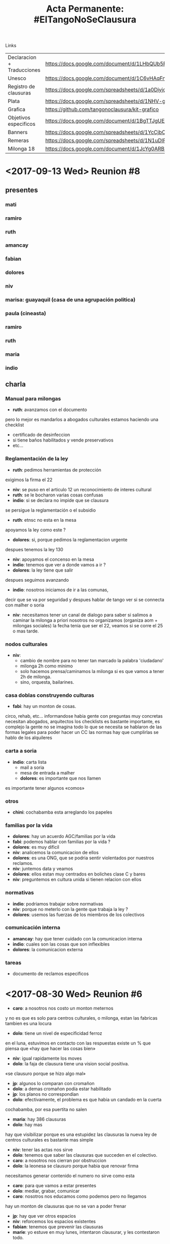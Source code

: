 #+Title: Acta Permanente: #ElTangoNoSeClausura

Links
| Declaracion + Traducciones | https://docs.google.com/document/d/1LHbQUb5RGl0UDhey1Ps3Il2DLJD8HTxKMooJHLA21XQ/edit                   |
| Unesco                     | https://docs.google.com/document/d/1C6vHAqFngc7Wx73imbnyWgB-PW4o5qQVihprkl6X--E/edit                   |
| Registro de clausuras      | https://docs.google.com/spreadsheets/d/1a0Diyjq8RfHvLb9yU0NntG8buoN2JNM_EZmMkbuA0rg/edit#gid=745580568 |
| Plata                      | https://docs.google.com/spreadsheets/d/1NHV-gHLYPuzPMcMEa30V46k0kB4C7p6IaToRsEZ1qOg/edit#gid=0         |
| Grafica                    | https://github.com/tangonoclausura/kit-grafico                                                         |
| Objetivos especificos      | https://docs.google.com/document/d/1BgTTJgUE0RxezFprOfjzvdGpOatO4vw97667zPAToE0/edit?usp=sharing       |
| Banners                    | https://docs.google.com/spreadsheets/d/1YcCjbOT9BPMG0I9U0zilgNJMiJm3X8IcytgbZMzo2-k/edit#gid=0         |
| Remeras                    | https://docs.google.com/spreadsheets/d/1N1uDIPiJxvbHpibr8fTQHAlasl3Sd7je2bDE-ll0Uw4/edit?usp=sharing   |
| Milonga 18                 | https://docs.google.com/document/d/1JcYg0ARB8yoYr_jeHhYrLuQy-2WluiF0EdUCn-S1Ck4/edit?usp=sharing       |
* <2017-09-13 Wed> Reunion #8
** presentes
*** mati
*** ramiro
*** ruth
*** amancay
*** fabian
*** dolores
*** niv
*** marisa: guayaquil (casa de una agrupación politica)
*** paula (cineasta)
*** ramiro
*** ruth
*** maria
*** indio
** charla
*** Manual para milongas
 - *ruth*:  avanzamos con el documento
pero lo mejor es mandarlos a abogados culturales
estamos haciendo una checklist
   - certificado de desinfeccion
   - si tiene baños habilitados y vende preservativos
   - etc…

*** Reglamentación de la ley
 - *ruth*:  pedimos herramientas de protección
exigimos la firma el 22
 - *niv*:  se puso en el articulo 12 un reconocimiento de interes cultural
 - *ruth*:  se le bocharon varias cosas confusas
 - *indio*:  si se declara no impide que se clausura
se persigue la reglamentación o el subsidio
 - *ruth*:  etnsc no esta en la mesa
apoyamos la ley como este ?
 - *dolores*:  si, porque pedimos la reglamentacion urgente
despues tenemos la ley 130
 - *niv*:  apoyamos el concenso en la mesa
 - *indio*:  tenemos que ver a donde vamos a ir ?
 - *dolores*:  la ley tiene que salir
despues seguimos avanzando
 - *indio*:  nosotros iniciamos de ir a las comunas,
decir que se va por seguridad y despues hablar de tango
ver si se connecta con malher o soria
 - *niv*: necesitamos tener un canal de dialogo para saber si salimos a
   caminar la milonga
   a priori nosotros no organizamos (organiza aom + milongas sociales)
   la fecha tenia que ser el 22, veamos si se corre el 25 o mas tarde.

*** nodos culturales
 - *niv*:
   - cambio de nombre para no tener tan marcado la palabra 'ciudadano'
   - milonga 2h como minimo
   - solo hacemos prensa/caminamos la milonga si es que vamos a tener 2h de
     milonga.
   - sino, orquesta, bailarines.

*** casa doblas construyendo culturas
 - *fabi*:  hay un monton de cosas.
circo, rehab, etc…
informandose
habia gente con preguntas muy concretas
necesitan abogados, arquitectos
los checklists es bastante importante,
es complejo
la gente no se imagina todo lo que se necesita
se hablaron de las formas legales para poder hacer un CC
las normas hay que cumplirlas
se hablo de los alquileres

*** carta a soria
 - *indio*:  carta lista
   - mail a soria
   - mesa de entrada a malher
   - *dolores*:  es importante que nos llamen
es importante tener algunos «comos»

*** otros
 - *chini*:  cochabamba esta arreglando los papeles

*** familias por la vida
 - *dolores*:  hay un acuerdo AGC/familias por la vida
 - *fabi*:  podemos hablar con familias por la vida ?
 - *dolores*:  es muy dificil
 - *niv*:  analicemos la comunicacion de ellos
 - *dolores*:  es una ONG, que se podria sentir violentados por nuestros reclamos.
 - *niv*:  juntemos data y veamos
 - *dolores*:  ellos estan muy centrados en boliches clase C y bares
 - *niv*:  preguntemos en cultura unida si tienen relacion con ellos

*** normativas 
 - *indio*:  podriamos trabajar sobre normativas
 - *niv*:  porque no meterlo con la gente que trabaja la ley ?
 - *dolores*:  usemos las fuerzas de los miembros de los colectivos

*** comunicación interna
 - *amancay*:  hay que tener cuidado con la comunicacion interna
 - *indio*:  cuales son las cosas que son inflexibles
 - *dolores*:  la comunicacion externa

*** tareas
 - documento de reclamos especificos 

* <2017-08-30 Wed> Reunion #6
 - *caro*:  a nosotros nos costo un monton meternos
y no es que es solo para centros culturales, o milonga,
estan las fabricas tambien
es una locura
 - *dolo*:  tiene un nivel de especificidad ferroz
en el luna, estuvimos en contacto con las respuestas
existe un % que piensa que «hay que hacer las cosas bien»
 - *niv*:  igual rapidamente los moves
 - *dolo*:  la faja de clausura tiene una vision social positiva.
«se clausuro porque se hizo algo mal»
 - *jp*:  algunos lo comparan con cromañon
 - *dolo*:  a demas cromañon podía estar habilitado
 - *jp*:  los planos no correspondian
 - *dolo*:  efectivamente, el problema es que habia un candado en la cuerta
cochabamba, por esa puertita no salen
 - *maria*:  hay 386 clausuras
 - *dolo*:  hay mas
hay que visibilizar porque es una estupidez las clausuras
la nueva ley de centros culturales es bastante mas simple
 - *niv*:  tener las actas nos sirve
 - *dolo*:  tenemos que saber las clausuras que succeden en el colectivo.
 - *caro*:  a nosotros nos cierran por obstruccion
 - *dolo*:  la leonesa se clausuro porque habia que renovar firma
necesitamos generar contenido
el numero no sirve como esta
 - *caro*:  para que vamos a estar presentes
 - *dolo*:  mediar, grabar, comunicar
 - *caro*:  nosotros nos educamos como podemos pero no llegamos
hay un monton de clausuras que no se van a poder frenar
 - *jp*:  hay que ver otros espacios
 - *niv*:  reforcemos los espacios existentes
 - *fabian*:  tenemos que prevenir las clausuras
 - *marie*:  yo estuve en muy lunes, intentaron clausurar, y les contestaron todo.
yo les saque información como civil
la muchacha de la barra tenia info y desarmo 5-6 elementos de clausura
 - *jp*:  en el mandril confrontaron y los clausuraron
 - *marie*:  la chica nunca confronto
muy tranquila
por ahi el respaldo ayuda
 - *jp*:  en los laureles tenemos 50 inspecciones
 - *dolo*:  no se a quien le interesa estar habilitado solo como milonga
 - *fabian*:  quiero volver a dibujar la banderas.
 - *marie*:  cerremos el tema actual
 se me ocurre que estaria bueno: 
   - hacer un sondeo
   - generar un documento corto con respuesas a preguntas tipicas
   - la gente pregunta « ¿ Como puedo ayudar ? »
     - necesitan informarse 
     - dar megusta a la pagina
     - sumar fuerza para reclamos

necesitamos asegurarnos que la gente hable en las milongas, siempre.
la lista de pendientes es enorme
si cada uno se compromete a hablar con un organizador y que cada uno se
comprometa a registrar lo que paso en un lugar si lo podemos

necesitamos generar que la gente pueda colaborar
necesitamos un discurso uniforme
la primera es la declaración

 - *muchos te dicen*:  veni a la milonga a hablar
 - *niv*:  necesitamos que hablen cada dia
 - *amancay*:  yo lo hice
 - *marie*:  todos necesitamos ayudar con el discurso, y revertir el discurso,
   - podras hablar vos ?
   - podras imprimirte vos la bandera ?
   - podras acercarte a otro espacio que vas siempre y hablar del tema ?

 - *indio*:  a que se llego ?
 - *marie*:  hay 2 cosas ahi
   - necesitamos mas firmas
el viernes pasado de 200 personas habia solo 10 que sabian.

en el faro tuve que militarlo desde abajo
hay una parte que tiene que seguir fluyendo

 - *indio*:  las luchas tienen un proceso de crecimiento
para mi fue el obelisco
hay que aprovecharlo
esa energia hay que usarla
ahora larreta los mando

 - *marie*:  paralelamente hablamos con diputados de la legislatura
es dificil confrontar diputados del pro
la persona que me contacto con esa parte de diputados por gente con quien
hable

 - *indio*:  otra posibilidad es ir a la jefatura, cultura, legislatura, otra es
la unesco

 - *dolo*:  en esa mesa nosotros no tenemos nada que hacer como colectivo

 - *marie*:  tenemos que unir
y esto no tiene que desvirtuarse

 - *jp*:  la gente que apoya al pro no va a estar

 - *amancay*:  el colectivo es apartidario
hay que seguir haciendo las manifestaciones

 - *marie*:  yo no soy de ningun partido
 - *la gente del FIT me dijo*:  puedo presionar en la legislatura
estas cosas necesitan instituciones que efectivicen su reclamo

 - *indio*:  cual es el miedo de juntarse
 - *dolo*:  no hay miedo
pero nosotro presionamos desde afuera

 - *wanda*:  estan hablando de una mesa donde se esta debatiendo la ley
 - *dolo*:  la ley de fomento, es la mesa de reglamentacion
 ruth
 aom
 milonga sociales
 parque patricios
 - *wanda*:  pregunto porque no vamos a la mesa
 - *indio*:  cuando se cierran los espacios tenomos que estar todos

 - *dolo*:  lo que se hablo es que no circula bien la información a dentro del
colectivo

 - *oscar*:  desde el colectivo necesitamos generar una herramienta para evitar
clausuras

 - *fabian*:  estabamos hablando de eso

 - *oscar*:  sera mas facil para el organizador cundo tengamos la herramienta

 - *dolo*:  tenemos que tener un recursero

 - *indo*:  la aom tiene herramientas

 - *caro*:  que podemos hacer frente a una clausura ?

 - *dolo*:  no somos un comando anti clausura

 - *caro*:  existe en la fantasia

 - *fabian*:  la caja de herramienta que tiene que tener adentro ?

 - *marie*:  vengo con una lista de cosas que nos pueden ordenar
   - yo ayudo con baners y milongas
   - necesitamos que cada milonga se genere su propio material
   - activamos el tema de las remeras
   - compren remeras
   - que proxima actividad vamos a hacer para reunir a todos
   - la unesco tiene sede en uruguay
   - informacion sobre clausuras
   - generar un documento de respuestas
   - ideas concretas

* <2017-08-16 Wed> Renuion #5
** Participantes
*** Ricardo Bernaza, Sindacto
*** Caro fernando matagalan
*** vale buyatti tangotica
*** juan otero, musico
*** adrian moranchel, cantante
*** gustavo persona, milonguero
*** rochy milonguero
*** oscar, tango critico
*** mariela
*** estela, abrazarte
*** marcelo botarro, tangotica
*** amancay sal, entregamba
*** fabian musico,
*** sebastian fernandez, milonguero
*** atilio, la nacional
*** chili muy lunes
*** china, suecia

** charla
botaro: en la ley hay un pedido de normalizacion de las clausuras.
	    en la fundamentacion de la ley
        quien tendria que reglamentar es el ministerio de la cultura de la
	    ciudad
        // julio basan con abogados culturales empujo un marco normativo
	    para la reglamentacion
        fue julio duplaa
        las milongas sociales estan en proceso de formacion
        concenso a partir de la reglamentacion de la ley.
        la parte de habilitaciones quedo en la nada
dolores: julio basan me dijo que la reglamentacion no contempla nada de
	    habilitaciones y clausuras
botaro: la ley de 2005 contempla lo de habilitaciones
dolores: hay que reglamentar el conjunto de reglas, para regular las
	    clausuras
ricardo: adherimos pero veamos como trabajamos a futuro
	     nosotros siempre que pedimos una reunion nos recibieron
buyatti: ellos se reunieron diego alvarez saez, dir de legal y tecnicas
botaro: cuando hablamos de clausuras no nos dijeron nada
ricardo: nosotros ya tenemos el problema resuelto
         el ministro nunca escucho hablar de las milongas
         cultura habre la puerta y despues hablan con la AGC
dolores: tomamos tu telefono y armemos el contacto directo
ricardo: las reglas claras estan pero son incumplibles
	     tenes que modificar leyes y codigos de fondos,
 	     contravensional, de edificaciones,…
         es un tema muy complejo
dolores: el conjunto legislativo es solo de recaudacion (multa coimas)
         los permisos de baile son ridiculos
oscar: hay una intencionalidad
niv: alianzas entre los sectores refuerzan todos los sectores
dolores: nostros vemos que las politicas culturales son las mismas
   que el estado no sea una maquina de impedir.

*** evento del 18
- la UNA se bajo
- venimos organizando max, dolores, emi, tom, niv
- piano de la hoguera
- tenemos 1400W de sonido asegurado
- pedimos que los musicalizadores centralicen la musica
- vamos a tener que comprimir todo
- 17h empezamos a armar
- 22h tenemos que estar desarmando
- 3 orquestas tocan (negro cejas, hoguera, trampera)
- comunicacion: telesur
- comunicacion: juan guerri: atilo habla
- un rollo de cinta de papel: oscar
- necesitamos un espacio para los artistas: max lleva tablas y caballetes
- necesitamos 8 sillas (andrea diaz lleva 6 taburetes, julian corach lleva
  2)
- necesitamos una carpa, lugar de deposito (resuelto por el bar)


URGENTE
- piano electrico

NO TAN URGENTE
- 1 microfonos 
- 2 girafas 

ESTARIA BUENO PERO…
- luces

- orquestas tienen que tocar 25 mins, 5 y un bis
- performance de la cinta
- todos los carteles que quieran

chili: necesitamos gente repartiendo volante y comunicando

*** compromisos
gustavo: vender remeras 17h-23h
max, kane, niv, fabian: sonido 17h-00h
ruben: 17h-00h
oscar: cinta de papel 16h30-00h
estela: 18h-23h
katjee, china: 17h-00h
joi: 19h-00h
andrea diaz: taburetes 17h-00h

* <2017-08-09 Wed> Reunion #4
** estado de situacion
*** remeras estan siendo estampadas
para el viernes

*** volantes con convactoria para el 18
para el viernes

*** milonga 18
19h presentacion
20h milonga
plaza seca 
**** falta
definir sonido
buscar orquestas
**** preocupacion
quien habla ?
que se dice ?

*** AOM
adhiere
comento en canning

*** Comunicaciones
muy importante no criticar el gobierno pero las politicas

** charla
chili: MOCION: este colectivo tiene que estar vehiculado por civiles.
	necesidad del colectivo
	al ser civiles rebaja los niveles de ego
    quien habla tiene que ser Ruben, Dolores o Niv

dolores: el marco es la declaracion

*** casa de tucuman
niv: ofrecen la casa de tucuman para el colectivo
dolores: para ahi es importante tener las peticiones de los colectivos
especificos.

*** teatro de la comedia 
dolores

*** pedido de informacion publico
niv: necesitamos hacerlo todos
ruth: donde va la plata de la UNESCO

*** situaciones
pablo: que pasa con sunderland ?
dolores: tenia 78 clausuras y como tiene 3 dueños,
niv: en francia podes tener un castillo pero tenes que hacerte cargo.
dolores: el circulo de tesera resuleve el problema de las habilitaciones.
tana: es bastante facil, porque te sumas cuando compras la entrada.
dolores: esto no nos soluciona el problema, porque necesitamos mover el
problema al gobierno.

*** milongas del mundial
dolores: este viernes, sabado y domingo, 19-23h hay milonga en el mundial
tenemos las remeras el viernas.

*** cobertura
niv tiene que hablar con telesur

*** orquestas
chili tiene que hablar con luigi

*** acciones
domingo hay elecciones
viernes va a haber poca gente
sabado puede ser una buena fecha para ir con las banderas y hacer acciones

cronograma de acciones particulares
chili: todos tienen que invitar a todos sus amigos
TODO: subir link a album con fotos y traducciones

* <2017-08-02 Wed> Reunion #3
** presentaciones
*** Pablo Rodriguez, Ines Musopapa, Sindicato de Tango Danza
existe una assoc civil (Dupla) AMTA
 - situaciones gremiales

*** Oscar Stumpfs Tango Critico

** charla
 - *ines*: nosotros los bailarines estamos en varios ambitos distintos
 - *niv*: miren la ley para ver que categoria les sirve
 - *jp*: explicacion del historico de la ley
 - *dolores*: la declaracion es lo mas general posible.
aprovechamos el mundial para visibilizar y que se habra una mesa de dialogo.
 - *jp*: necesitamos que la gente participe en la construccion
 - *ruth*: etnsc se une con la reglamentacion por el registro de milonga
el subsidio es para alentar en la produccion en vivo.
que el registro no sirva de punto de partida de clausuras
 - *dolores*: esto se charlo en los pedidos especificos
nadia (asistente de andrea conde) dijo que esto no se podia trabajar en la
reglamentación.
 - *dolores*: lo que estamos tratando es visibilizar y generar presión es que el
tango sea parte del dialogo, para poder hacer modificaciones en las ley de
habilitaciones, fomento y adjudicación.
e invitar la gente a bailar tango.

*** banderas en lobas
 - *caro*: nosotros habiamos propuesto el domingo porque el sabado tenemos la
practica
igual lo podemos correr
vamos a tener que abrir la casa mas temprano, coordinemos bien el horrario
12h00 para ayudar
13h00 para pintar
 - *jp*: estamos totalmente deacuerdo
 - *dolores*: parte de la idea era juntarnos para no pisarnos.

*** ronda clasificatoria
 - *dolores*: el 11 hay que ir a acreditarse el 12 hay una charla informativa
muy poca gente se anoto

*** calendario compartido
 - *oscar*: las intervenciones serian interesante hacer en el lugar donde el
tango no es visible

*** documental
 - *katja*: el documental ahora es sobre los asuntos de genero, pero el centro va
a ser las milongas
queremos filmar en las acciones
 - *ruth*: el documental es para presentar donde
 - *katja*: festivales de cine mundial,
 - *ruth*: pais ?
 - *katja*: EEUU, suecia
 - *ruth*: tenemos derecho a verlo editado.

*** agenda
 - *ines*: ayer a las 12 era la ronda de prensa
llamaron a la AOM, gente del mundial, y algunas presonalidades
 - *dolores*: queremos ir
 - *ines*: se que hay un evento el 12
 - *dolores*: esta la charla para gente que compite
tenemos 3 momentos para hacer eventos
viernes 18, obelisco
21 entrega de entradas
23 final escenario
 - *chili*: el indio dice que el sonido hay que checkear
 - *caro*: la marcha anticipa, y nos cortan.
 - *pablo*: estaria bueno tener una bandera
 - *dolores*: vamos a tener un marco de etnsc
 - *caro*: remeras
 - *pablo*: el tango no es soja en retiro fue muy parecido.
la bandera es importante
 - *max*: una tipica no te pueden tocar
no amplificado
 - *sol2*: con tema de orquesta consigo la gente de la EMPA

*** remeras 
 - *dolores*: 10$ por estampado, 60$ remera
 - *caro*: la idea es que el viernes se va a buscar las remeras
que tengamos una lista de plata que la gente se compromete a meter

*** banner
 - *chili*: el banner me entregan en 24 o 28.
 - *dolores*: no vamos a hacer material impreso en todos los idomas
 - *chili*: estaria bueno si puede haber 2 personas hablando en ingles y español.
 - *pablo*: los anuncios en la milonga hay que ser muy claro.

*** documentos compartidos
 - *dolores*: hay un documento compartido con peticiones especificas
 - *caro*: no queremos que nos clausuren por una canilla demasiada bajo
 - *niv*: es importante que cresca para ser un proyecto de ley en algun momento.

*** video
 - *chili*: queremos hacer un spot publicitario con bailarines y trabajadores de
la cultura.
 - *dolores*: es importante que digan solo una frase chica.
que cada uno tenga alguna frase que sirve.

*** comunicacion
 - *dolores*: no le podemos pegar a macri
 - *pablo*: hay una politica cultural volcada a los grandes eventos masivos.
sirve porque no le pega a macri centralmente
 - *ruth*: no hay que copiar la politica de ellos
 - *pablo*: no hay que tirarse en contra del mundial
 - *doleres*: si podemos criticar en el documento especifico

*** accion
 - *ruth*: estaria posible parar algunos en las milongas de ellos, y hacer un
evento.
necesitamos 19 personas para escribir etnsc en frente del escenario
 - *pablo*: tenes que hacerlo blanco sobre negro o negro sobre blanco
abajo del escenario no tenes luz
 - *dolores*: hay pintura fluo
 - *oscar*: tambien la bandera
 - *pablo*: la bandera funciona
 - *caro*: las remeras sirven en el semaforo tambien

*** prensa
 - *pablo*: por ahi no esta bueno competir con la noticia del cierre del mundial
del 23
 - *caro*: nuestra idea es llegar a los milongueros. y esto tiene mas fuerza.

*** programa oficial
 milonga de la AOM: dolores
milonga de la amta

*** AOM
 - *niv*: que pasa ?
 - *dolores*: nos apoyan
 - *niv*: podemos ir a las milongas del festival a hacer una accion ?
 - *dolores*: hay que hablar con ellos

*** convocatorias
 - *sol*: convoquemos a la gente de audiovisual de la UNA
 - *tana*: pedir a nacho entradas de final

*** compras
dolo va a once el viernes
y se la lleva a luis el viernes mismo
dolo deja telas y pinturas a marta
max pasa datos de tipos pinturas y materiales

*** max
max consigue un lugar para hacer la milonga
propone hacer teatro/performance para mover en las milongas

*** oscar
intervenir espacios publicos bailando
hay un paseo del tango, hay varios playones de trasbordo.
 - *ruth*: se puede hacer despues del mundial

*** kanes
la catedral esta disponible

*** sol perez
contacto una audiovisual

* <2017-07-27 Thu> Reunion #2
** presentes
*** Taiwan, Tango Marathon (Mas grande en Asia), yutan, yushan
*** Katia, Documental Tango Queer
*** Maria Chinicci, Jueves de Ana Postigo
*** Oscar
*** Andres Valenzuela, Pagina 12
** acciones
*** remeras                                                :valeriabuyatti:
 - estampados en artigas
 - averriguo en once: 55$ARS (hombres) 60$ARS (chicas)
*** marcha                                                 :valeriabuyatti:
 - tambores no callan (vale buyatti) apoyan en la marcha.
 - tiene que hablar en el collectivo afro.
*** FA CAFF                                                         :diego:
 - va a hablar, a priori todo ok.
** charla
*** acciones
 - *valebu*: intentar armar una milonga en la salida del luna park
 - *dolores*: tambien esta el evento de venta de entradas
 - *katia*: quien organiza ?

*** argumentos
 - *dolores*: el estado,se destina 23M $ARS, contra 9M previsto para la ley de
fomento
 - *caro*: ya para este año esta cerrado
 - *dolores*: la associaciones de clubes de barrio estan en la misma situacion
 - *valebu*: tengo algunos formularios para las milongas sociales, para mejorar.
 - *niv*: ver con meca, abogados culturales
*** ley de fomento
 - *caro*: ya hicimos, igual tenemos que ver como reaccionan cada milonga y les
sirve a todes
 - *valebu*: esto es un modelo a mejorar
 - *dolores*: para que cada milonga intente solucionarlo
problemas con el alquiler
 - *maria*: esta en la ley la necesidad de un contrato
 - *caro*: tiene que ser un contrato sencillo
 - *niv*: sirve para reconocer que existe la milonga
 - *caro*: ver requisitos de inscripccion al registro
 - *dolores*: la ley no toca habilitaciones
 - *valebu*: las milongas al aire publico no tienen paredes pero las
   prohiben.

*** clausuras
 - *dolores*: cocha fue clausurado porque era 'milonga' y no 'practica'
 - *maria*: los inspectores desconocen.
 - *niv*: tenemos que tener un marco para pedir que se terminen las clausuras
 - *caro*: la ley sirve para eso, la ley define lo que es una milonga.
 - *niv*: la ley define cuando se puede o no clausurar
 - *caro*: todo esta reglamentado por leyes
 - *dolores*: el marco legal se esta armando
 - *caro*: los inspectores desconocen la ley. nosotros necesitamos estar
formados..
 - *niv*: lo importante es invertir la dinamica, para que el gobierno se hace
cargo.
 - *caro*: cuando tenes una multa no te sacan el auto. si estoy en en infraccion
tiene que haber un aviso, con plazos
 - *chini*: eso existe en la ley
 - *dolores*: reclamos que los espacios no se clausuren, que no se suspendan las
actividades. las clausuras
 - *niv*: podemos pedir un control ciudadano
 - *caro*: esto se estipula en las leyes,
 - *niv*: pero la ley ya estipula
 - *chini*: una manera de defenderse es tener mas info
 - *caro*: las cosas mas comunes
*** guia anticlausra
 - *chini*: necesitamos producir un papel que nos de herramientas
 - *caro*: tener un espacio para poder charlarlo
 - *valebu*: esto es la idea
 - *dolores*: el espacio sirve para esto
nosotros queremos un reclamo mas puntual
el objetivo es generar presión para poder abrir una mesa de dialogo
ya tenemos la ley de fomento y esta buenismo
es un escalon, pero tenemos que ir adelante
*** control ciudadano de las clausuras
 - *caro*: niv plantea que frente a la agc tengamos un control ciudadano.
 - *niv*: sumar clumvi, espacios culuturales, culbes de barrio, se hizo para la
ley de medios, internet etc.
 - *dolores*: hay una emergencia de la cultura.
 - *caro*: es muy dificil sostener un espacio cultural con plena difusión. la
gente tiene miedo cuando hay una clausura.
 - *dolores*: esto esta buenisimo, el tango esta centralizado.
 - *niv*: podemos pedir una clausura local
 - *dolores*: yo pediria una milongas inclausurales
 - *caro*: tenemos que pedir que no se cierre el espacio porque hay una anomalia.
si no tenes matafuego, y si, te tenmos que clausurar
el gobierno tiene que generar una accion para que el gobierno tenga un
matafuego
tiene que ser una responsabilidad conjunta.
 - *niv*: para eso sirve el organismo ciudadano, podemos pedir que tenga
presupuesto y se decida en conjunto como resolver las clausuras
 - *claudia*: lo que funciona es organizarse como milongas, como estan las
camaras.
 - *valebu*: ya hay una asociacion, y se esta armando otras
 - *claudia*: podemos pedir requisitos
 - *caro*: esto ya esta en la ley
desde diciembre del año pasado
*** reglamentacion de la ley
 - *valebu*: todavia no se reglamento
 - *caro*: se esta trabajando en la reglamentacion. estamos trabajando en la
reglamentación.
 - *niv*: como ayudamos desde etnsc
 - *caro*: no es interes del gobierno reglamentar
 - *niv*: podemos exigir ?
 - *valebu*: si por favor
 - *caro*: es parte del reclamo
es importante que todos se sumen
pero eso da el cuadro legal
cada uno tiene su espacio con distintas necesidades ritmo de laburo
todos necesitan estar incluidos
vale trajo el formulario que se estuvo trabajando hace rato
esta contemplado el musicalizador, los musicos
 - *valebu*: el musicalizador no.
 - *caro*: el subsidio no es lo unico
 - *dolores*: estamos hablando de proteccion simbolica
 - *caro*: para ser pragmatico, hay que ver como pasa.
el estado tiene que tener una responsabilidad
 - *dolores*: lo tenemos en el documento
 - *niv*: pero el gobierno va a decir que las milongas se tienen que hacer cargo
 - *caro*: no podemos pedir al gobierno todo para todos
 - *chini*: porque no ?
 - *dolores*: tenemos que ir a lo maximo
 - *valebu*: en el documento tienen todas esas dudas
 - *ricardo*: de donde sale ?
 - *valebu*: de las milongas sociales
*** acciones especificas
 - *caro*: para volver
hay 2 cosas, que cada milonga visibilice en su espacio
otra son acciones especificas en el festival
 - *niv*: la idea es captar en el mundial 
 - *caro*: ver de que existe otro tango
 - *dolores*: el circuito del mundial es cada vez mas reducido
 - *caro*: la milonga se hizo abajo de la autopista
 - *dolores*: la idea de poder concentrar las acciones y saber donde se hace.
en principio habiamos dicho de empezar con la confeccion conjunta de trapos
yo me anote en la primer ronda del mundial
hay un item especifico que dice que no se puede hacer manifestaciones
politicas
 - *caro*: propuesta: esto empieza el 10 de agosto.
tenemos que tener las actividades particulares de cada milonga
acciones en conjunto
difusión
 - *niv*: hay un kit grafico
 - *caro*: como es el planeamiento
 - *niv*: medios (listas)
*** evento para prensa
 - *andres*: un detalle
el 10 de agosto empieza el facaff
los medios van a estar hasta las bolas
normalmente el festival se presenta antes para la prensa
estaria bueno que se organizan ese dia
 - *dolores*: avisamos
 - *andres*: les aviso
 - *doleres*: no invita a las milongas
 - *andres*: es en un lugar publico
 - *niv*: se hablo de hacer milongas publicas

*** reclamos de orgas compañeras

 - *ricardo*: somos de la una
nos habiamos comprometido en acompañar al indio en hacer una marcha
estuvimos hablar con el director,pero nosotros vamos a acompañar
lo que si necesitamos, tenemos varias problematicas.
tenemos 2 elencos estables
hace 1 año que se dieron de baja las fomentos de los 2 elencos, que no estan
cobrando desde diciembre del aǹo pasado
 - *sol*: la orquesta tambien
 - *ricardo*: nosotros pedimos desde la universidad apoyo.
nuestra unidad produce conocimiento mas que solo arte
 - *niv*: el falla tambien esta con problemas
 - *vale*: la orquesta del colegio nacional se comunicaron ?
 - *doleres*: es de tango ?
 - *vale*: si
ellos tambien esta sin financiamiento
 - *ricardo*: nosotros tambien podemos convocar a bailarines del balet nacional
 - *dolores*: necesito que nos puedan mandar reclamos especificos
 - *ricardo*: esta bueno cooptar este espacio y hacer una contra al vaciamiento
del discurso. 
esto es lo que nos compremete y nos junta.
 - *ricardo*: tenemos un deficito de 40M$ARS
 - *caro*: el cetba se ha intentado clausurar
funciona en escuela publica donde concurren 200 pibes.
 - *niv*: el reclamo de la fea es justamente tener edificios especificos
 - *dolores*: el tango se arregla
*** congreso nacional de tango
 - *ricardo*: el otro espacio es el 3er congreso nacional de tango
11 de agosto
 - *vale*: el mismo director organiza el congreso
 - *ricardo*: es un buen espacio para cooptar
 - *dolores*: para hacer una accion concreta
*** milongas que no estan en el mundial
 - *wanda*: hay 2 ejes para visibilizar,
 uno el tango no seclausura
 dos visibilizar las milongas que estan fuera del mundial
 miren esto esta pasando
 - *niv*: el mapa de las milongas
 - *chini*: te clausuran
 - *wanda*: el que pueda poner la direccion que las pongan los otros que no
 - *caro*: a nosotros nos cayeron por facebook
sin haber puesto la direccion
 - *wanda*: tampoco da para que nos escondamos.
 - *valebu*: hagamos eso y pongamos la direcciones los que pueden
 - *xxx*: hay que decir que hay milongas que funcionan clandestinamente.
 - *dolores*: las formales se vienen asfixiadas otras tienen que funcionar
clandestinamenet
 - *wanda*: y porque pasa esto
*** acciones publicas
 - *ricardo*: tienen contacto con el grupo squat podemos escribirles para ver si
pueden hacer acciones en las publicidades del mundiar.
 - *dolores*: tenemos que intervenir el obelisco
 - *valebu*: tendriamos que ir ahi
 - *niv*: clausurado ba tango
 - *wanda*: si
 - *niv*: hay que ver con gente de la facc
 - *dolores*: 
 - *wanda*: puedo hablar con gente de hoy milonga para hacer una imagen con que
esten todas las milongas y bombardear.
tendriamos que ver quien quiere exponerse
visibilizar 
 - *niv*: esta 1ero en google
 - *wanda*: pero no esta en la pagina del mundial
 - *valebu*: veamos de si hoy milonga pone el logo.
 - *sol*: cuales son las milongas ?
*** acciones en milongas
 - *dolores*: caning, la viruta, villamalcom, sunderland, tienen que tener una
actividad por el festival pero no como milongas del festival.
 - *niv*: que termina temprano
 - *dolores*: pero no proponehacer un circuito de las milongas.
hay 2 cabezas el mundial, y el festival. que la gran mayoria son espacios
del gobierno o afines.
que no tienen nada que ver con el circuito tradicional.
 - *valebu*: en las partes priliminares
 - *dolores*: todo succede en la usina
 - *ruben*: hable con omar y esta dispuesto a brindar su colaboracion
hable con horacio tambien
 - *dolores*: yo le hablo tambien pero no contesto
 - *ruben*: hay que hablarle
quien no me respondio, no le veo mucha ganas, rodriguez y la mujer,
organizan los jueves en caning.
estaci no tiene problema, si omar ayuda estaci ayuda.
 - *dolores*: el esta directamente afectado por sunderland
 - *ruben*: el armo ahi y no quiere mas problemas
 - *niv*: tuvimos el problema con pepa
 - *andres*: pero salio nota en la nacion
una nota de 3000 caracteres
 - *dolores*: en facebook no le gusto que circule.
 - *caro*: nosotros seguimos clausurados en facebook y en hoy milonga
 - *niv*: es importante mantener el registro de clausuras.
*** adhesiones y traducciones
 - *dolores*: adhesiones, nos tendrian que dar
 - *niv*: me gustaria tener un DNI + numero de telefono para checkear
 - *caro*: nosotros le vamos a pedir a la gente
 - *ruben*: tenemos traducciones en todos los idiomas ?
 - *chini*: en chino lo tiene ruth
 - *serena*: tambien en italiano
 - *sol*: puedo hacer en portugues
 - *vale*: puedo tener coreano
 - *dolores*: estan los distintos documentos
 - *ruben*: es importante tenerlo en ingles en cuanto antes
 - *dolores*: en ingles lo tenemos basico.
 - *ruben*: el ingles es lo mas importante
*** comunicacion con medios y lanzamiento
 - *valebu*: tenemos algo para los medios ?
 - *dolores*: la gacetilla va a venir basado en eso
 - *valebu*: a partir de cuanto lo lanzaremos publicamente
 - *andres*: va a haber un lanzamiento para la prenza
 - *niv*: es importante tener la gacetilla para ese dia
 - *andres*: o repartir en mano
 - *dolores*: giremolos en ese evento y a partir de ahi podemos comunicar.
*** marcha del tango
 - *indio*: la marcha pensando la fecha
 - *dolores*: veamos para el cierre
 - *ruben*: lo que mas convoca son las clasificadoras
 - *dolores*: la final llena el luna park.
*** milonga publica en la final
 - *niv*: lo que tiene mas fuerza es la milonga.
 - *valebu*: la milonga tiene que ser en el lunapark
 - *xxx*: tienen que verte la cara
 - *dolores*: hay 2 finales
 - *ricardo*: tendria que ser una accion de vizibilizacion
intervencion
 - *xxx*: hay alguna posibilidad que el camion translade ?
 - *niv*: no se si el camion tiene autonomia
 - *dolores*: la gente esta adentro
 - *valbu*: creo que sea a la salida
 - *ruben*: la salia esta rodeada de policias de transito
 - *ricardo*: hay que ver como se organiza
 - *valebu*: no podemos entrar en provocación
 - *caro*: no es por provocar, habia 60 personas y lo cagaron a golpes,
estuvieron una hora.
 - *wanda*: la final del mundial de tango va tener prensa de todo el mundo
 - *ricardo*: la gente va a estar adentro
 - *wanda*: al salir, va a ser muy dificil que nos caguen a palos
 - *valebu*: no podemos montar el sonido, y no nos van a dejar
 - *indio*: podemos armar las banderas y a partir de ese momento marchar.
 - *niv*: no creo que vengan muchos del mundial
 - *indio*: la marcha no tiene que ser el dia del cierre.
 - *caro*: no tenemos que ser inocentes
creo, que la milonga tiene que ser agil, que se tiene que poner en media
hora.
*** recorrido y fecha de la marcha 
 - *indio*: la marcha es otra cosa
y donde termina armar una activadad cultural.
 - *claudia*: la marcha no puede terminar en el luna park ?
podemos empezar 
 - *niv*: el dia de las inscripciones ?
 - *ruben*: ellos organiza una milonga en la calle
 - *ricardo*: se puede convocar directamente a ese espacio, y metemos a nuestra
gente con nuestra banderas
 - *caro*: ahi no nos pueden con la truya
 - *wanda*: se puede marchar ahi
 - *dolores*: el dia de las entradas
 - *caro*: no te pueden negar
*** murgas
 - *indio*: podemos pedir adhesiones de las murgas
 - *valebu*: esto puede joder a los chicos
si utilizamos el recurso del corte de calle que tienen ellos no nos pueden
joder a nosotros, pero a ellos no.
 - *indio*: como maza es fuerte
 - *valebu*: los milongueros los van a querer matar.
*** operar milongas del mundial
 - *fabian*: podemos vestirnos de un color y no bailar.
 - *dolores*: esto lo habian pensado para la milonga del mundial
 - *ricardo*: usar el movimiento de ellos.
 - *dolores*: me parece contraproducente parar
 - *wanda*: yo bailaria con la remera
 - *ricardo*: para que vamos a convocar
 - *wanda*: marcha fecha de inscripcciones
y en la final una milonga a la salida del mundial
*** milonga en el obelisco
 - *indio*: no se podria hacer en el obelisco, en otro evento a parte
 - *niv*: otro dia que la final
 - *indio*: si
 - *ricardo*: no es necesario cortar en el obelisco
 - *niv*: lo mas tarde
 - *valebu*: el sabado o domingo antes de la final
 - *indio*: hacemos pintadas, despues marcha, 
 - *ricardo*: en un espacio estan los artesanos
 - *valebu*: lo hicimos del lado sur
 - *ruben*: cuando son las elecciones ?
 - *dolores*: 13 de agosto son las pasos
 - *ricardo*: nosotros vamos a hacer el 14 desde la una
 - *ruben*: ojo que el dia de las ellecciones vamos todos perso
 - *valebu*: sabado 19 o domingo 20 es el buen momento
 - *dolores*: en interior es posible, volantear, para intervenir desde un lago
mas performativo
 - *ricardo*: cuando son las entradas?
 - *dolores*: 19—20 (21 es feriado)
*** UNESCO/ONU
 - *ruben*: indio tiene un contacto en unesco
 - *indio*: tengo el contacto de la sorbona (en frances)
 - *ruben*: hoy hay una persona de la ONU en buenos aires, proximo relator por
los pueblos indigenos
*** volantear en entrega de entradas
 - *dolores*: semifinales 20 de agosto, entradas se entregan lunes o martes
 - *ricardo*: el lunes es un buen dia
 - *wanda*: siempre fue en feriado
 - *dolores*: 23 final de tango escenario
 - *indio*: hora ?
 - *dolores*: 10-11 de la mañana
 - *ricardo*: convocamos a partir de las 10
para a las 12 armar e intervenir.
 - *valebu*: si empiezan a entregar a las 10 de la mañana , a las 9 hay mas
gente.
 - *caro*: tenemos que estar a las 9
 - *wanda*: va a ser una accion prolongada.
 - *ricardo*: la gente no se va a levantar tan temprano.
 - *caro*: pero nosotros vamos a tener que estar a las 8
 - *niv*: se podria mentir y decir que se cancelo.
*** definiendo agenda
 - *dolores*: podemos hacerlo el dia del mundial
milonga flash el 23
 - *valebu*: el viernes 11 hacemos en el obelisco.
 - *ricardo*: nosotros convocar para la marcha
tambien podemos convocar para la milonga flash el dia de pista
ahi no me puedo comprometer a que vayan a hacer banderas
 - *niv*: el 11 hacemos banderas
 - *dolores*: el 11 tengo que ir a bailar
 - *indio*: el evento de marcha milonga y actividad ?
 - *xxx*: nadie va a levantarse ese dia
 - *dolores*: no sabemos a que hora se hace la milonga
 - *valebu*: estamos hablando del publico que va
y otra cosa es el publico que quiere organizar eso
 - *xxx*: son dos cosas distintas
si la milonga arranca a las 11 puede ser contra producente entrar antes para
que  pueden bajar la milonga
 - *wanda*: podemos hacer 2 cosas, 
podemos ir temprano a volantear
asi a la gente que va temprano es la informo
 - *dolores*: es un horrario complicado.
 - *wanda*: puede empezar una accion temprano onda volanteada.
 - *xxx*: hay que concentrar la fuerza.
 - *indio*: viernes 18 seria la marcha actividad, y milonga
 - *dolores*: tambien necesitamos otra actividad el 11
 - *niv*: evento grande en el luna park
 - *valebu*: no
 - *dolores*: no pondria la agenda
 - *fabian*: si hay mal tiempo
 - *dolores*: la pintada abajo de la autopista
 - *wanda*: no iba a ser el 11.
 - *valebu*: quieren que la pintada sea en un lugar publico
 - *xxx*: no tiene ningun sentido
 - *valebu*: tiene que ser previo en un lugar cerrado
 - *niv*: el 6 hacemos en loba, pintada de banderas

** agenda
*** 5 de agosto nos juntamos en el CC lobas para hacer la grafica
dean funes 2045

12h-18h

trapos, aerosol, pintura
*** 6 de agosto juntada en los techos azules
parque de la ciudad

12h

*** viernes 11, intervención el a usina

remeras, 

*** viernes 18, juntada en el obelisco con marcha 
19h 

sonido, camion, piso,

*** 21 de agosto, entrega de entradas
 8h vamos a volantear
12h milonga intervenida

volantes

*** 23 de agosto milonga flash en la salida del luna park

sonido, camion, piso (auto de la practica)



** volantes                                                        :dolores:
valebu
wanda: stickers

** medios
*** pagina 12 andres valenzuela

* <2017-07-19 Wed> Reunion #1
** Presentaciones 
*** Lucia Condes, UNA
estudiante una
*** Ricardo Cuyul Dieu, Jose Luis Rodriguez, UNA
centro de estudiantes de folklore 
agrupacion 7 de abril
*** nadia, construyendo cultura, legislatura (asesora)
andrea conde
*** Valerie Gros
casa natal de Troilo (Cabrera y Anchorena)
 - teatro en la oscuridad
 - conciertos
 - variete
 - practica de tango
clausurado por primera vez hace 2 años.
clausurado el año pasado.
intentan habilitar como centro cultural.
*** Fabian, Músico
*** Valeria Buyatti: tangotica, 2x3
clausurado varias veces

*** Amancay Sal: Milonga Entre Gambas
clausurado varias veces pero siguen abiertos en rebeldia

*** Ernan Morel: antropologo, docente/conicet
investiga politicas culturales y patrimoniales
se interesa en tema tango/milonga y particularmente clausuras

*** Ruben Sola, yuko: Colabora con varias milongas

*** Nando: milonga la dicepolo
Antiguamente 'Otra Vez Carnaval', clausurada muchas veces.
fue hechado por los dueños del lugar.
 - Varias situaciones con los dueños

*** Martin Chili: Muy Lunes
empezo en un lugar ya clausurado
fue clausurado sobre lo clausurado

*** Klara Wolf: placita del pañuelo blanco
*** Indio: placita del pañuelo blanco

*** luciana miguel

*** pablo martillana, construyendo cultura
** Agenda
*** Plan de Lucha durante el Mundial
*** Proyectos Amigos

** Conversatorio
 - *dolores*: la ley no resuelve el problema de las clausuras
 - *nadia*: asi se planteo la ley
 - *dolores*: muchas milongas operan en el lugar pero no son dueños

 - *amancay*: hablar con el verdi o el galpón de catalinas
teatro brown 
 - *dolores*: #etnsc es un lugar donde convocamos a todos los que se sienten
convocados por el tango
el gcba pone todo su efuerzo tanguero en el mundial
no ayuda a los sitios historicos
 - cochabamba
 - thunderland
 - teatro verdi
venimos a pedir que la leyes de habilitación entiendan mecanismos que son
propios del tango
queremos que muchas milongas florescan en buenos aires, en todo el buenos
aires.
 - *niv*: #etnsc es una marca abierta

 - *dolores*: idea fuerte, marca fuerte que pueda unir tras el reclamo de mejorar
 la situacion de la milonga porteña
 - *ruben*: marco juridico acerca de leyes
 - *dolores*: hay una ley que se trato, se sancciono, el año pasado
 - *indio*: nadia es asesora de la legisladora que apoyo fuerte a la ley
 - *dolores*: a la ley le falta reglamentacion
   - aom
   - milongas sociales
   - musicos
   - bailarines
   discutiendo como se reparten los recursos
   la ley de habilitaciones no contemplan las problematicas de las milongas
 - *ricardo*: no existe el 'marco juridico' milonga
 - *indio*: se esta hablando de que haya un registro de las milongas
 - *dolores*: esta buenisimo, pero tenemos que ver que no sea una lista de
   clausuras
 - *indio*: se tiene que declarar de interes cultural
  hace 26 años que estamos en la plaza y luchamos solo con los pañuelos
  ahora tenemos que estar usando una bateria 
  no podemos usar la electricidad de la calle
  nos hacen una contravencion si usamos la electricidad de la calle
  nosotros tenemos a las madres de nuestro lado que nos assesoran
  intentamos charlar para que durante la obra se nos habilite un pizo
  salcedo de la comuna 1 hizo todo lo que pudo
  nosotros tenemos un recurso de amparo y es una presión legal
 - *dolores*: hay muchos espacios con la espada de damocles colgando arriba de
   la cabeza
 - *indio*: se esta trabajando en otros aspectos que no son solo de pedir
   plata.
   cuando le plantee al abogado un permiso concreto (goreman claudio) es una
   complicación legal.
 - *dolores*: hay algunos aspectos que nos van a quedar afuera. nosotros
   #etnsc queremos luchar contra las clausuras.
 - *indio*: estaria bueno que venga julio bazan de la AOM o omar viola para
   que nos expliquen
   no se si estuvo bien la interna, pero ahora estan discriminada en la ley
   las milongas sociales o comerciales.
   hay un monton de cosas que quedan por afuera que nosotros desde la
   milonga social somos mas amplios

 - *niv*: quien convocar
 - *valerie*: todo el mundo: artistas musicos, etc...
 - *dolores*: nosotros lo entendemos como el tango pero que esta enlazado con
   otras unidades
 - valeria buyatti: las clausuras nos afecta a todos
   tangotica opera en el sindicato de musica
 - *dolores*: la ley habilita unas abritrariedades importantes
 - *fabian*: me parece interesante hablar con gente que no hace tango pero
   ocupa los espacios publicos con musica y baile.
   en la costenara hay una ocupacion fuerte del espacio publico
   bailan chacarera, la gente habla
   tendriamos que ver como funciona
   otros ponen unos soundsystem y bailan ritmos latinos
   ver si hay una intencion en las clausuras
   tienen potencia
 - *dolores*: son demasiadas las clausuras y sostenidas en el tiempo
 - *niv*: documento colaborativo
 - *dolores*: el premiere fue clausurado como 100 veces
 - *fabian*: tambien clausuraron peña
 - *dolores*: la ley de habilicitaciones 878 (2006) menciona cosas especificas como
   que el 70% tiene que ser tango y no se puede bailar ni rock ni jazz
 - *niv*: cochabamba fue clausurado con eso
 - *dolores*: bailabon folklore
 - *ruben*: es un punto para mobilizarse
 - *dolores*: hay 3-4 normativas en la cual podes entrar
 - *ruben*: patrimonio de la humanidad no habilita a algo para protegerlo ?
 - *chili*: no sirve
 - *dolores*: fue declarativo, la unesco giro fondo
 - *niv*: lo podemos usar como comunicacion
 - *dolores*: cada 4-5 años el gobierno presenta un informe
 - *ruben*: podriamos hacer que las milongas esten en ese informe !
 - *indio*: estan haciendo un informe nuevo, tenemos que hacer un contra
   informe
   no tiene fuerza de ley (declaracion de unesco)
 - *nadia*: es una norma declarativa, que responsabiliza el estado, pero no te
   dice como. no reglamenta
   hasta el año pasado no habia ninguna ley declarativa
 - *dolores*: esta la ley 130 que no sirve para nada
 - *chili*: la ley le sirve a nacion para decir que estan haciendo algo
 - *indio*: hace 4 años ruben rada x presion de la unesco y el estado urugayo
   salio a hacer 'cosas con el tango'
   operar sobre la unesco
 - *dolores*: de eso se trata esta reunion
   el mundial es el momento de mayor afluencia
 - *indio*: libro de milonga financiado por el fondo fiduciario de japon
   no existe el cuadro de asociaciones
 - *ernan*: lo interesante de ese relavamiento (unesco) fue sobre 6 milongas,
   de la cual 3 ya no existen
   - huracan
   - 
   argumento fuerte
 - *dolores*: tenemos una lista
 - valeria buyatti: no solo las clausuradas estan las que cierran
 - *niv*: cultura unida tambien lucha con los tarifazos
 - *dolores*: documento compartido para centralizar los pedidos
 - valeria buyatti: caning tuvo dia de no cortar entradas, o 30,
 - *ruben*: o de cerrar a las 3
 - *ricardo*: 
   ??? problema para aplicar la normativa de unesco con la legislacion
   argentina.
   la ley de centros culturales no cierra a las milongas como
   espacio culturales
   desde la UNA podemos organizar a los compañeros para hacer cosas al aire
   libre
 - *dolores*: a priori es enfocar en donde estaran la gente
 - *indio*: en frente del luna park hay un espacio grande, se intento hacer
   cosas pero no funciono muy bien.
   es importante usar el apoyo de la prensa
 - *chili*: intentemos pensar no solo en plazas y espacios abiertos
 - *niv*: en cada una de las milongas
 - valeria buyatti: en espacio del mundial
 - *dolores*: las milongas se sumaran si quieren
 - fabian
 - *chili*: podemos hacer un baner
 - *luciana*: hay varios milongueros que nos pueden ayudar con las impresiones
 - *dolores*: importante que nadie se sienta expulsado
   - el tango no se clausura
   - el tango vive en las milongas
   - el tango es identidad
 - *indio*: pondria algo que tenga que ver con la identidad
 - *nando*: estaria bueno que se pueda convertir en un cantito
   algo sencillo
 - *dolores*: necesitamos ayuda de los musicos
 - *nando*: hay un efecto contagio cuando la gente canta


 - *indio*: tenemos un espacio con las milongas de sentido social, estamos
   haciendo una asociación, todos los que quieran sumar estan bienvenidos
   queremos hacer una votación para ver quien se sienta en el espacio de la
   legislatura, es importante darle legitimidad a la assoc

** acciones 
*** participar a la seleccion con vestuario
*** ir con pancartas a las sedes del mundial
*** volante conjunto, kit grafico
 - milongas
 - eventos del mundial
 - calle
*** banners
*** cantito
** Acciones activas
*** marco para fotos tanguero #etnsc, amancay 
andres flores, fileteador, esqueleto/atril para exponer
vamos a hacer una bandera con una pareja bailando, que diga 'el tango no se
clausura', con detalles en el fondo
habria que colaborar con los materiales,
con unos aguejeros para que la gente se saque fotos.
 - usina
 - entradas (avenida de mayo)

*** hacer un documento conjunto, indo
denunciando los problemas del tango
 - museo carlos gardel
 - biblioteca julian centeya

*** marcha del tango, indio
hacer un recorrido barrio por barrio.
cierre de la marcha

*** una milonga del tango no se clausura, dolores, niv 
verdi
braun
bauen ?

*** banner de #ETNSC, chili
a compartir

*** banderas en la calle, indio
a compartir

*** funcion de la compañia de la UNA, ricardo, lucia
19 de agosto

*** FACAFF, amancay, kayne
contra festival

*** milongas publicas, indio 
 - fila donde van a comprar

*** actividades en milongas
**** muy lunes
**** placita del pañuelo blanco
**** tangotica
**** la dicepolo
**** entre gambas
**** la catedral (miercoles) (kaynes)

*** Remeras, amancay, valeria buyatti
hablar con luis de la milonga de artigas que tiene estampados
juntar radios viejas
aerosol

*** Trapo de color para identificar, ricardo

*** Globos, dolores,
helio

*** video con cartel, chili
gabriel gil
convocar gente de la cultura en general

** Medios
*** radio grafica, amancay

*** fm laboca, fm riachuela, amancay

*** hamartia, niv
*** emergentes, niv
*** apu, niv
*** diario popular, kayne

*** radio nacional, lucia
*** radio unla, valeria buyatti
*** tangauta, luciana

** quien mas
FEA
falla
cetba
una
aom
empa
sindicatos de musicos
el tango sera popular
universidades

** reclamos
*** ley 878 (habilitaciones irrealistas)
*** una sola ley declarativa, no reglamentada
*** de las 6 milongas relevadas por la unesco 3 ya no existen
*** tarifazos y despidos

** formularios 
*** acciones
*** adhesiones

* <2017-07-05 Wed> Reunion #0
** Presentaciones
*** Pedro Galindo: la casa de teresa
clausurado varias veces porque es un espacio ocupado
clausurado cada vez que hacen un evento grande

*** Valeria Scheidegger: techos azules
*** Valeria Buyatti: tangotica, 2x3
clausurado varias veces

*** Indio: placita del pañuelo blanco

*** Julieta Lopinto
Espacio cultural en su casa de Villurca
busca solucion legales para poder acceder a subsidios
*** Amancay Sal: 
clausurado varias veces pero siguen abiertos en rebeldia
*** hernan david
autogestiona Macabra Cine Bar en San Telmo, no esta caratuldo
 - poesia
 - tango
intimados a hacer modificaciones porque no hay marco para 1 persona
recitando con una guitarra
primera clausura dicho por el inspector, hecha por facebook.

*** Valerie Gros
casa natal de Troilo (Cabrera y Anchorena)
 - teatro en la oscuridad
 - conciertos
 - variete
 - practica de tango
clausurado por primera vez hace 2 años.
clausurado el año pasado.
intentan habilitar como centro cultural.

*** Sebastian Fernandez
bailarin amateur, cercano a las chicas de la bicicleta

*** Helena
tenia un salón

*** Wanda Vinilo, Manzana de las luces

*** sabrina darowski

*** Jean Paul, Maria Angeles Martinez, Practica Patricios, CC lobas

*** Gustavo Duran

** abogados culturales
Lunes 19h en el Club Cultural Matienzo, Pringles 1249

** Conversatorio
*** Sobre el Fondo Metropolitano de las Artes
 - fondo no direccionado exactamente al tango
 - no excluyente a espacios con clausura vigentes
 - montos chicos: 120k$ARS
 - subsidio para el lugar, no para la actividad
 - especificamente para adecuar ediliciamente a los espacios

*** Milongas Públicas 
 - *indio*: no funciona para milongas publicas
 - *adriana*: funciona para equipamiento, pero necesita un espacio cerrado
 - *vale*: fomento a proyectos socio culturales
       el subsidio es para el lugar, no para el organizador.

 - *indio*: clubes puede pedir varias lineas de subsidio

 - *dolores*: espacios socio culturales permite acceder dentro de este subsidio

*** Otras Lineas
 - *adriana*: hay otras lineas como 'puntos de cultura' que pueden funcionar
         mejor para el tema de milonga
         la responsabilidad de la actividad recae sobre el dueño
         esta linea sirve para refacciones y habilitaciones
         se pueden presentar tanto personas legales, cooperativas,
         sociedades civiles, de fomento
         otra categoria, de actividades socio-culturales, que estan
         destinados a la actividad
*** Clausuras
 - *indio*: el subsidio no evita la clausura
 - *adriana*: no, pero puede evitar razones de clausura. es para lograr la
         habilitacion.
 - *helena*: la plata es muy poca para habilitar un salon
        mismo asi te pueden clausurar
        multas de 80k para arriba
 - *adriana*: cuando mas adecuado estas vos mas fuerte estas para pelear las
         clausuras (arbitrariedad)
         la normativa no corresponde a la realidad, la gente se acomoda lo
         mejor que puede
 - *julieta*: ¿ solicitar el subsidio no seria como exponer el espacio ? el
         espacio es grande, en otras partes vivimos varias personas
         ¿ como se combina el vivir con la clausura ?
 - *adriana*: primero consulta con abogados culturales para ver que nivel de
         habilitacion es necesaria.
         ver si el subsidio llega a la habilitación
         no en todos los casos el gob te va a dar todo el subsidio
         uno tiene que definir un minimo
         es posible que te den solo 40k$ARS
 - *dolores*: 1. ¿ necesita estar habilitado para presentarse ?
         2. ¿ la gente que alquila, se puede presentar ?
         3. ¿ cual es el seguimiento que se hace despues de la ejecución ?
         4. ¿ el resultado es estar habilitado ?
 - *adriana*: 1. no
         2. se puede con contrato de alquiler
	     3. informe narrativo, informe de la ejecuccion presupuestaria. no se sabe si
           se usa para ir a ver los espacios con lupa
	     4. no

*** Abogados Culturales
 - *indio*: importancia de vernos la cara
	   abogados culturales estan metidos adentro
       es importante hacer actividades juntos
 - *niv*: juntemos datos sobre los desaciertos de abogados culturales
 - *dolores*: el derecho no es una ciencia exacta
	   hagamos una lista de whatsapp para la gente que estamos mas en el
	   tango para poder reaccionar rapidamente
 - *indio*: casi todo lo que hacemos es una actividad «ilegal»
       necesitamos organizarnos nostros mismos
       la mitad de la gente aca no applica a este subsidio
 - *adriana*: si, pero podemos conseguir mejoras a las lineas de subsidios si
	   hacemos presión todos juntos

*** Reglamentación de la Ley de Fomento a la Milonga
 - *jean pool*: reglamentacion de la ley de fomento a la milonga
	     no intenta subsidiar para hacer la primera milonga
           ayuda local
           - musicos (artistica)
           - infraestructura
           'nosotros' representamos a las milongas que no estan en la AOM
           usar el espacio publico nos hace illegal (por usar el espacio
           publico y por la actividad en si)
           la reglamentacion es como se divide la plata (directa/indirecta)
           faltan politicas generales de los gobiernos
           es un fondo de apoyo
 - *xxx*: cuanto ?
 - *indio*: 9 millones de $ARS, artistica cobraria de forma indirecta
       (a travez de los organizadores)
 - *jean pool*: fondo dividido entre artistica e infraestructura
 - *indio*: se aprobo gracias a la presion
 - *jean pool*: es importante juntarse ir juntos para adelante. Numeros que vayan con la
           misma propuesta
 - *dolores*: hay una mesa de negociación
 - *jean pool*: la lucha es porque se incluya el modelo
 - *dolores*: la ley se sancciono, y las milongas 'sociales' estan en esa mesa
         hay un problema con el tema de habilitacion para las milongas con bajo
         presupuesto
         y la definicion misma del espacio milonga
         hay un problema con la definicion mismo del espacio milonga
         en la ley actual solo algunas milongas aplican.
 - *niv*: importante que los fondos no se compliquen
 - *jean pool*: son dos areas distintas. El organizador de milonga se tiene que
           registrar como tal. Se contempla mezclar subsidios. 
           la ley contempla
           - sellado
           - pedido de obra
           ahora es para sostener el funcionamiento de la milonga
           se evalua en el consejo assesor
 - *dolores*: por quien ?
 - *jp/indio*: 2 organizadores de milonga AOM/Social, sindicato de bailarines,
          clubes, 2 de gobierno. consejo no vinculante. si no aprueban
          tienen la obligacion de argumentar.
 - *dolores*: requisitos ? relacionados con actividad tango, del gobierno ?
         habria que agregar
 - *indio*: lo podemos plantear
       lo que nos dijo claudio (abogados culturales)
*** Personaria Juridica
 - *jean pool*: lucha no necesita personaria juridica
 - *indio*: vos estas haciendo una associacion
	   estaria bueno associarse.
 - *dolores*: permite gestionar de manera coletivo
 - *jean pool*: muy complejo de formar
 - *niv*: assoc permite llegar a presentarse ?
 - *adriana*: en realidad cada individuo tendria que presentarse, varias personas
         pueden presentarse
 - *jean pool*: para poder pedir solo necesitas registrarte
 - *indio*: el viernes vamos a entregar los formularios de registro de milongas
 - *dolores*: se registran los organizadores, no las milongas
	   ana postigo tiene un problema
 - *jean pool*: ruth esta adentro
 - *dolores*: hay mas personas, y juntar personas es complejo. es complicado que
	   quede un nombre associado, y no un conjunto
 - *jean pool*: son 4 organizadores, los 4 se pueden inscribir. salvo que se conforme
una associon.	
*** Cooperativas
 - *niv*: argentina trabaja es un modelo de cooperativas de trabajo que tuvo una
     excepción en la ley para formarse rapido. se podria pedir lo mismo para
     trabajadores de la cultura
 - *dolores*: capas que formarse como cooperativa milonga, puede ayudar
 - *gustavo*: como inscribirse ?
 - *indio*: el viernes hay una reunion. Justamente hoy estuvimos mejorando el
formulario.
 - *soledad*: el instituto mobilizador de fondos cooperativos esta a disposición.
	     el banco credicoop es una de las cooperativa
         podemos pensar en una unica jornada para todos lo que quieren formar una
         cooperativa 
         serian cooperativas de trabajo ?
 - *dolores*: seria una cooperativa de trabajo para organizador de milongas
 - *jean pool*: hay otros formatos
 - *niv*: hay una fuerza desde el sector
 - *dolores*: la cooperativa solo sirve solo para un grupo.
	   transparencia frente a la inscripcion
*** Organizar la lucha
 - *indo*: mas alla hay una lucha en comun que podemos empezar a plantear
	  la ley se hizo como proteatro, que hoy tiene 46M$ARS
      si podemos crear una gran organizacion podemos pedir mas plata.
 - *dolores*: es lo que comentaba jp, que ahora vamos por A y despues vamos por B.
 - *gustavo*: hay una linea de dialogo abierto con frente la clausura
 - *dolores*: no es inteligente embarrar la mesa
 - *jean pool*: lo que se pudo hacer. es que se pueda pedir con infraestructura que se
           pueda pedir para la habilitacion. se podria tener una prioridad. pedido de
           obra -> tiene costo basado en lo que ellos determinan. una vez que estan
           incriptos entran en interes social y cultural.
 - *dolores*: para poder anotarse en el registro hay que estar habilitado
 - *jean pool*: registro publico
 - *indio*: ojo que queda deschavado
 - *valerie*: la lucha de verdad es que hacer ?
*** Mundial de Tango
 - *dolores*: etnsc nace de esa idea, la politica vigente es de perseccucion  y
         fuertemente al tango
         queremos vizibilizar a dentro del mundial
         el evento lo organiza el area de turismo
         queremos hacer convocatoria durante las rondas preliminarias. con un
         vestuario que diga etnsc.
         fuerte presencia, para que resuene en las comunidad locales y
         internacionales
 - *sabrina*: hagamos la contra milonga !

 - *vale*: macri dijo que era la soja porteña
 - *sabrina*: antes se hacia en el recoleta
 - *amancay*: los chicos del caff van a hacer el contra festival
 - *dolores*: es importante estar ahi
 - *sabrina*: capas que necesitamos estar afuera en frente
 - *indio*: necesitamos hacer reuniones para hacer ese tipo de propuesta
	   nos vamos reunir el viernes en Parque patricios.
       me parece que tenemos que tener una reunion semanal
       queda menos de 1mes y medio
 - *dolores*: del 10 al 23 de agosto, plan de lucha de 13 dias.
         rondas 4-5 dias todos los dias
 - *amancay*: contra festival, no contra-milonga
indio/dolores: somos la milonga
 - *dolores*: todavia no tenemos el programa
	     tratar generar espacios de reunion
         todavia no sabemos si hay milonga
 - *amancay*: redes sociales tambien
 - *soledad*: como el CCC tenemos hace 15 años un ciclo en la sala pugliese.
	     tambien pienso que el BAUEN
 - *dolores*: lo importante es generar varias instancias de reunion porque no
	     todo el mundo va a poder
 - *jean pool*: no son las mismas reuniones 
*** Agenda de la Proxima Reunion #ETNSC: Plan de Lucha
 - *wanda*: es importante que quede escrito.
       importante que se genere un programa.
 - *       entradas del mundial en la legislatura*: necesitamos mucha gente
       porque hay un quiebre ?
 - *jean pool*: la ley solo era para salones de milonga
 - *indio*: la manzana no seria una milonga
 - *jean pool*: la definicion no nos incluia. la AOM reperenta las comerciales. generar
algo que incluya a todo lo que se pueda construir
 - *indio*: el grupo de facebook es milonga sociales.
 - *sebastian*: ¿ cual es la proxima cita ?
 - *dolores*: ya no seria para cuestion subsidios, para eso esta abogados
         culturales y el CCC
         el plan de lucha contra el genecidio cultural. el viernes ellos van a hacer
         una reunion en lobas parque patricios dean funes 2045 18h el viernes, ahi
         van a hablar de la ley, tambien la posibiladad de formar una associacion. de
         interes mas para quienes tienen una milonga.
         para la semana que viene vamos a armar una reunion para charlar de la lucha.
 - *indio*: punto de partida, esto les viene bien.
 - *dolores*: veamos la fecha
         la pagina de facebook de etnsc
         la pagina de facebook de milongas sociales
         vamos a hacer un grupo de whatsapp «anti genocidio cultural»
         en los 13 dias del mundial hay tiempo para hacer absolutamente todo.
 - *gustavo*: convoquemos tambien milongueros
 - *dolores*: etnsc es una convocatoria abierta a todxs.
 - *niv*: separandonos de la interna
 - *dolores*: nosotros hablamos con todxs
 - *indio*: las divisiones son estupidas
 - *dolores*: nosotros solo queremos bailar
 - *sabrina*: yo estoy inscripta en la AOM, no me interesa lo uno o lo otro. lo
	     bueno es unir
 - *wanda*: si
*** Milongas Sociales/#ETNSC
 - *indio*: la reunion sale de las milongas sociales
 - *niv*: sale de etnsc
 - *wanda*: hay una situacion
 - *dolores*: entiendo que como organizador es importante la distincion, para
         luchar, vamos todos juntos
*** Subsidio/Subsidios
 - *gustavo*: ¿ de los que tienen lugar ? como es el tema de los tarifazos
          relacion con espacios culturales
 - *dolores*: miremos el link. 
         estamos aca para que se ejecute el subsidio y llegue a quien lo necesite
         mas alla de las broncas hay que seguir trabajando.
 - *julieta*: ¿ hablaste del subsidio del lugar ? y hablaste de proyectos socio
         culturales, ¿ que es ?
 - *adriana*: esto es del fondo metropolitano, hay distintas lineas.
         esta es una linea
 - acondicionamiento de espacio
 - patrimonio
 - actividad
         todo esto es informacion publica
 - *niv*: vamos a postear los links
 - *dolores*: ya estan en la pagina
 - *adriana*: el mismo ministerio tambien saca.
         para actividades hay muchas
         cada uno puede pedir mas de una
         el gobierno tiende a equilibrar (en teoria)
         hay que meterse en ministerio de la ciudad de nacion
         hay que buscar fondo metropolitano de las artes en internet
 - *jean pool*: piden un permiso ?
 - *adriana*: no
 - *dolores*: no te piden una habilitacion
 - *adriana*: es para mejorar el lugar para poder hacer actividades
 - *vale*: para socio culturales tenes que demostrar que realizas la actividad
      hace 3 años
 - *adriana*: cada linea tienen su pequeñas diferencias
todas menos 1 te piden una personaria juridica (nacion)
 - *gustavo*: para patrimonio quizas la chica de la casa de anibal troilo
*** Modelos Organizativos
 - *jean pool*: la coop no es una opcion para asociarse entre muchos
 - *niv*: si lo es, podes hacer una federacion/confederacion hasta con otras
     cooperativas, mutuales, personarias juridicas/...
*** Casa de Teresa
 - *pedro*: traba con el tema edilicio
 - *dolores*: tienen que hablar con abogados culturales
	     hay hacks para usar la plata de un lado para el otro
         tienen que pagar los impuestos
 - *pedro*: tenemos

*** Detalles Tecnicos del Subsidio
 - *dolores*: son 20 años
 - *wanda*: ej milonga donde el piso no esta bien, como se hace ?
 - *adriana*: esta linea te pide 2 presupuestos oficiales para el trabajo
         lo importante es el espacio que tiene que pedir, la plata lo va a pedir el
         espacio
 - *dolores*: al costado del link que mandamos estan las otras opciones.
	     ¿ algunas con mas plata ?
 - *adriana*: son temas distintos



* firmantes
Néstor Abbas
Sergio Fernando Abrevaya
Gabriela Patricia Alegre
Daniel Amoroso
Carlos Araujo
Christian Gonzalo Asinelli
Alicia Bello
Luciana Blasco
Osvaldo Martín Borrelli
Juan Cabandié
Fernando Alfredo Cantero
Ivana Centanaro
Gabriela Carla Cerruti
Julián Leonardo D’Angelo
Teresa De Anchorena
Fernando De Andreis
Roberto Destéfano
Facundo Martín Di Filippo
Patricio Di Stefano
Eduardo Ezequiel Epszteyn
Pablo Failde
Raúl Enrique Fernández
Jorge Garayalde
Marcelo Rafael Godoy
Verónica Gómez
Álvaro Gustavo González
Sebastián Gramajo
Martín Hourest
Aníbal Ibarra
Gerardo Luis Ingaramo
Diego Gabriel Kravetz
Silvia La Ruffa
Mónica Lubertino
Diana Helena Maffía
Silvia Cristina Majdalani
Diana Martínez Barrios
Marcelo Fernando Meis
Victoria Morales Gorleri
Oscar Moscariello
Dora Matilde Mouzo
F. Martín Ocampo
Enrique Olivera
Juan Manuel Olmos
Enzo Luis Pagani
Liliana Parada
Silvina Aurora Pedreira
Raúl Alberto Puy
Alejandro Rabinovich
Cristian Adrián Ritondo
Ma. Eugenia Rodríguez Araya
Gerardo Romagnoli
Gonzalo Roberto Ruanova
Diego César Santilli
Lidia Saya
Guillermo Smith
Avelino Tamargo
Inés Urdapilleta
Marta Varela
Patricia Walsh
Oscar Zago
* comisarias
** Comisaría 1
Dirección: LAVALLE 451
Teléfonos: 4322-8033/8221

** Comisaría 3
Dirección: TUCUMAN 1560
Teléfonos: 4371-3333 /4373-6194/4374-0454

* carta
Buenos Aires, 16 de agosto de 2017.

Sr. Comisario de la 
Seccional Nro.....
De la Policia Federal Argentina.-
S__/__D.-

	A traves de la presente pongo en v. conocimiento que el colectivo
cultural "El Tango no se Clausura" realizará una actividad artistica el dia
18 de Agosto en el horario 18hrs a 23hrs en la plazoleta sur del Obelisco,
en la interseccion de las Avenidas Corrientes y Nueve de Julio. Dicha
actividad se realizara con el fin de celebrar el tango en un acto publico y
central.

        Asimismo informo que se estima una convocatoria de aprox 120
personas, que no se van a instalar estructuras ni escenarios y que no se
interrumpira la circulacion normal en las calles .


        Saluda a Ud atte.-

* Traducciones
| es      | #ElTangoNoSeClausura       |
| en      | #NoMoreTangoClosures       |
| fr      | #TouchePasÀMonTango        |
| it      | #IlTangoNonSiFerma         |
| pt      | #OTangoNãoSeFecha          |
| de      | #DenTangoSchließtManNicht  |
| ru      | #ТангоНельзяЗакрыть        |
| tu      | #Tangokapatilamaz          |
| du      | #DeTangoSluitJeNiet        |
| jp      | #タンゴは止められない      |
| cn      | #探戈舞步不能停摆          |
| ko      | #탱고를 폐쇄해서는 안 된다 |
| guarani | #TangoNoñembotýi           |
|---------+----------------------------|
|         | #Tango’yaPrangaVurulamaz   |
|         | #NikarinTangoQedexeBikin   |
* Pedidos publicos de informacion
| Niv     | 00770567/17 |                                                  |
|---------+-------------+--------------------------------------------------|
| Dolores | 00771027/17 |                                                  |
|---------+-------------+--------------------------------------------------|
| Niv     |             | Reitero lo expresado en la solicitud 00770567/17 |
Pido:
una lista detallada de clausuras  en la ciudad de buenos aires en formato digital
particularmente: 
- razón de la clausura
- tipo de establecimiento
- valor de multa eventual




 - pedir que entreguen de forma digital en excel                        
 - pedir que entreguen de forma digital en algún estándar abierto                        
 - pedir las visitas de checkeo                        
 - pedir las causas exactas de clausura                        
 - pedir donde esta la plata de la unesco                        
 - pedir cuanto se gasto en que en el mundial                        
 - pedir las clausuras relacionadas a la actividad tango                        
 - pedir las clausuras relacionadas a la actividad milonga
 - Recaudación por multas
 - cuántas fueron por plan de evacuación 2015/16/17


